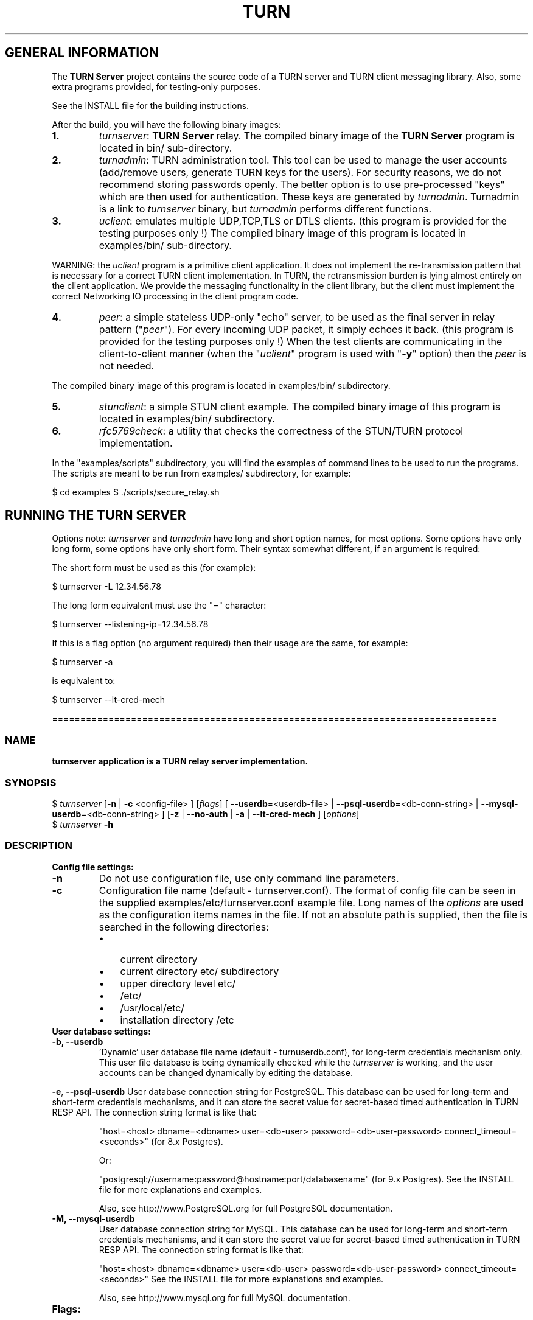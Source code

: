 .\" Text automatically generated by txt2man
.TH TURN  "06 April 2013" "" ""
.SH GENERAL INFORMATION

The \fBTURN Server\fP project contains the source code of a TURN server and TURN client 
messaging library. Also, some extra programs provided, for testing-only 
purposes. 
.PP
See the INSTALL file for the building instructions.
.PP
After the build, you will have the following binary images:
.TP
.B
1.
\fIturnserver\fP: \fBTURN Server\fP relay. 
The compiled binary image of the \fBTURN Server\fP program is located in bin/ sub-directory.
.TP
.B
2.
\fIturnadmin\fP: TURN administration tool. This tool can be used to manage 
the user accounts (add/remove users, generate 
TURN keys for the users). For security reasons, we do not recommend 
storing passwords openly. The better option is to use pre-processed "keys" 
which are then used for authentication. These keys are generated by \fIturnadmin\fP. 
Turnadmin is a link to \fIturnserver\fP binary, but \fIturnadmin\fP performs different 
functions.
.TP
.B
3.
\fIuclient\fP: emulates multiple UDP,TCP,TLS or DTLS clients. 
(this program is provided for the testing purposes only !)
The compiled binary image of this program is located in examples/bin/ 
sub-directory.
.PP
WARNING: the \fIuclient\fP program is a primitive client application. 
It does not implement the re-transmission pattern that is necessary for 
a correct TURN client implementation. In TURN, the retransmission burden 
is lying almost entirely on the client application. We provide the messaging 
functionality in the client library, but the client must implement 
the correct Networking IO processing in the client program code.
.TP
.B
4.
\fIpeer\fP: a simple stateless UDP-only "echo" server, 
to be used as the final server in relay pattern ("\fIpeer\fP"). For every incoming 
UDP packet, it simply echoes it back.
(this program is provided for the testing purposes only !) 
When the test clients are communicating in the client-to-client manner 
(when the "\fIuclient\fP" program is used with "\fB-y\fP" option) then the \fIpeer\fP
is not needed.
.PP
The compiled binary image of this program is located in examples/bin/ subdirectory.
.TP
.B
5.
\fIstunclient\fP: a simple STUN client example. 
The compiled binary image of this program is located in examples/bin/ subdirectory.
.TP
.B
6.
\fIrfc5769check\fP: a utility that checks the correctness of the STUN/TURN protocol implementation.
.PP
In the "examples/scripts" subdirectory, you will find the examples of command lines to be used 
to run the programs. The scripts are meant to be run from examples/ subdirectory, for example:
.PP
$ cd examples
$ ./scripts/secure_relay.sh
.SH RUNNING THE TURN SERVER

Options note: \fIturnserver\fP and \fIturnadmin\fP have long and short option names, for most options.
Some options have only long form, some options have only short form. Their syntax 
somewhat different, if an argument is required:
.PP
The short form must be used as this (for example):
.PP
.nf
.fam C
  $ turnserver -L 12.34.56.78

.fam T
.fi
The long form equivalent must use the "=" character:
.PP
.nf
.fam C
  $ turnserver --listening-ip=12.34.56.78

.fam T
.fi
If this is a flag option (no argument required) then their usage are the same, for example:
.PP
.nf
.fam C
 $ turnserver -a

.fam T
.fi
is equivalent to:
.PP
.nf
.fam C
 $ turnserver --lt-cred-mech

.fam T
.fi
===============================================================================
.SS  NAME
\fB
\fBturnserver application is a TURN relay server implementation.
\fB
.SS  SYNOPSIS
.nf
.fam C

$ \fIturnserver\fP [\fB-n\fP | \fB-c\fP <config-file> ] [\fIflags\fP] [ \fB--userdb\fP=<userdb-file> | \fB--psql-userdb\fP=<db-conn-string> | \fB--mysql-userdb\fP=<db-conn-string> ] [\fB-z\fP | \fB--no-auth\fP | \fB-a\fP | \fB--lt-cred-mech\fP ] [\fIoptions\fP]
$ \fIturnserver\fP \fB-h\fP

.fam T
.fi
.fam T
.fi
.SS  DESCRIPTION                                           

.TP
.B
Config file settings:
.TP
.B
\fB-n\fP
Do not use configuration file, use only command line parameters.
.TP
.B
\fB-c\fP
Configuration file name (default - turnserver.conf).
The format of config file can be seen in
the supplied examples/etc/turnserver.conf example file. Long 
names of the \fIoptions\fP are used as the configuration 
items names in the file. If not an absolute path is supplied, 
then the file is searched in the following directories: 
.RS
.IP \(bu 3
current directory
.IP \(bu 3
current directory etc/ subdirectory
.IP \(bu 3
upper directory level etc/
.IP \(bu 3
/etc/
.IP \(bu 3
/usr/local/etc/
.IP \(bu 3
installation directory /etc
.RE
.TP
.B
User database settings:
.TP
.B
\fB-b\fP, \fB--userdb\fP
\(cqDynamic' user database file name (default - turnuserdb.conf),
for long-term credentials mechanism only.
This user file database is being dynamically checked while the \fIturnserver\fP 
is working, and the user accounts can be changed dynamically by
editing the database.
.PP
\fB-e\fP, \fB--psql-userdb\fP User database connection string for PostgreSQL.
This database can be used for long-term and short-term credentials mechanisms,
and it can store the secret value for secret-based timed authentication in TURN RESP API.
The connection string format is like that:
.RS
.PP
"host=<host> dbname=<dbname> user=<db-user> password=<db-user-password> connect_timeout=<seconds>" (for 8.x Postgres).
.PP
Or:
.PP
"postgresql://username:password@hostname:port/databasename" (for 9.x Postgres). 
See the INSTALL file for more explanations and examples.
.PP
Also, see http://www.PostgreSQL.org for full PostgreSQL documentation.
.RE
.TP
.B
\fB-M\fP, \fB--mysql-userdb\fP
User database connection string for MySQL. 
This database can be used for long-term and short-term credentials mechanisms,
and it can store the secret value for secret-based timed authentication in TURN RESP API.
The connection string format is like that:
.RS
.PP
"host=<host> dbname=<dbname> user=<db-user> password=<db-user-password> connect_timeout=<seconds>"
See the INSTALL file for more explanations and examples.
.PP
Also, see http://www.mysql.org for full MySQL documentation.
.RE
.TP
.B
Flags:
.TP
.B
\fB-v\fP, \fB--verbose\fP
Verbose.
.TP
.B
\fB-o\fP, \fB--daemon\fP
Run server as daemon.
.TP
.B
\fB-f\fP, \fB--fingerprint\fP
Use fingerprints in the TURN messages. If an incoming request
contains fingerprint, then TURN server will always add 
fingerprints to the messages in this session, regardless of the
per-server setting.
.TP
.B
\fB-a\fP, \fB--lt-cred-mech\fP
Use long-term credentials mechanism. This option can be used with either
flat file user database or PostgreSQL DB or MySQL DB for user keys storage.
.TP
.B
\fB-A\fP, \fB--st-cred-mech\fP
Use the short-term credentials mechanism. This option requires
a PostgreSQL or MySQL DB for short term passwords storage.
.TP
.B
\fB-z\fP, \fB--no-auth\fP
Do not use any credentials mechanism, allow anonymous access. 
Opposite to \fB-a\fP and \fB-A\fP \fIoptions\fP. This is default option when no 
authentication-related \fIoptions\fP are set.
By default, no credential mechanism is used -
any user is allowed.
.TP
.B
\fB--use-auth-secret\fP
Flag that sets a special authorization option that is based upon authentication 
secret. This feature purpose is to support "\fBTURN Server\fP REST API" as described in
TURNServerRESTAPI.pdf in the docs .
This option uses timestamp as part of combined username:
usercombo -> "user_id:timestamp",
turn user -> usercombo,
turn password -> \fBbase64\fP(hmac(secret key, usercombo)).
This allows TURN credentials to be accounted for a specific user id.
If you don't have a suitable id, the timestamp alone can be used.
This option is just turns on secret-based authentication.
The actual value of the secret is defined either by option static-auth-secret,
or can be found in the turn_secret table in the database.
This option can be used with long-term credentials mechanisms only -
it does not make much sense with the short-term mechanism.
.TP
.B
\fB--no-udp\fP
Do not start UDP client listeners.
.TP
.B
\fB--no-tcp\fP
Do not start TCP client listeners.
.TP
.B
\fB--no-tls\fP
Do not start TLS client listeners.
.TP
.B
\fB--no-dtls\fP
Do not start DTLS client listeners.
.TP
.B
\fB--no-udp-relay\fP
Do not allow UDP relay endpoints, use only TCP relay option.
.TP
.B
\fB--no-tcp-relay\fP
Do not allow TCP relay endpoints, use only UDP relay option.
.TP
.B
\fB--stale-nonce\fP
Use extra security with nonce value having limited lifetime (600 secs). 
.TP
.B
\fB--no-stdout-log\fP
Flag to prevent stdout log messages.
By default, all log messages are going to both stdout and to
a log file. With this option everything will be going to the log file only
(unless the log file itself is stdout).
.TP
.B
\fB-h\fP
Help.
.TP
.B
Options with required values:
.TP
.B
\fB-d\fP, \fB--listening-device\fP
Listener interface device (optional functionality, Linux only). 
The \fIturnserver\fP process must have root privileges to bind the 
listening endpoint to a device. If \fIturnserver\fP must run as a 
process without root privileges, then just do not use this setting.
.TP
.B
\fB-L\fP, \fB--listening-ip\fP
Listener IP address of relay server. 
Multiple listeners can be specified:
\.\.\. \fB-L\fP ip1 \fB-L\fP ip2 \fB-L\fP ip3\.\.\."
If no \fBIP\fP(s) specified, then all IPv4 and 
IPv6 system IPs will be used for listening.
The same \fBip\fP(s) can be used as both listening and relay \fBip\fP(s).
.TP
.B
\fB-p\fP, \fB--listening-port\fP
TURN listener port for UDP and TCP listeners (Default: 3478).
.TP
.B
\fB--tls-listening-port\fP
TURN listener port for TLS and DTLS listeners (Default: 5349).
.TP
.B
\fB--alt-listening-port\fP
Alternative listening port for UDP and TCP listeners
(default value is 3479). This is needed for RFC 5780 support
(STUN extension specs, NAT behavior discovery). The \fBTURN Server\fP 
supports RFC 5780 only if it is started with more than one 
listening IP address of the same family (IPv4 or IPv6).
.TP
.B
\fB--alt-tls-listening-port\fP
Alternative listening port for TLS and DTLS protocols.
Default value is 5350.
.TP
.B
\fB-i\fP, \fB--relay-device\fP
Relay interface device for relay sockets 
(optional, Linux only).
.TP
.B
\fB-E\fP, \fB--relay-ip\fP
Relay address (the local IP address that 
will be used to relay the packets to the 
\fIpeer\fP). Multiple relay addresses may be used:
\.\.\. \fB-E\fP ip1 \fB-E\fP ip2 \fB-E\fP ip3 \.\.\.
If no relay \fBIP\fP(s) specified, then all 
non-loopback system IPs will be used.
The same \fBip\fP(s) can be used as both listening and relay \fBip\fP(s).
.TP
.B
\fB-X\fP, \fB--external-ip\fP
"External" \fBTURN Server\fP address if the server is behind NAT.
In the server-behind-NAT situation, only one relay address must be used, and
that single relay address must be mapped by NAT to the 'external' IP.
For this 'external' IP, NAT must forward ports directly (relayed port 12345
must be always mapped to the same 'external' port 12345).
This value, if not empty, is returned in XOR-RELAYED-ADDRESS field.
By default, this value is empty, and the real relay IP address is used.
.TP
.B
\fB-m\fP, \fB--relay-threads\fP
number of extra threads to handle the 
established connections. If set to zero (0) then everything is
handled in single thread. The default number of extra threads is 1.
.TP
.B
\fB--min-port\fP
Lower bound of the UDP port range for relay 
endpoints allocation.
Default value is 49152, according to RFC 5766.
.TP
.B
\fB--max-port\fP
Upper bound of the UDP port range for relay 
endpoints allocation.
Default value is 65535, according to RFC 5766.
.TP
.B
\fB-u\fP, \fB--user\fP
Long-term credentials user account, in the column-separated 
form 'username:key'. 
Multiple user accounts may used in the command line.
The key is either the user password, or
the key is generated
by \fIturnadmin\fP command. In the second case,
the key must be prepended with '0x' symbols.
The key is calculated over the user name, 
the realm, and the user password.
.TP
.B
\fB-r\fP, \fB--realm\fP
Realm to be used for all users, with long-term credentials only
.TP
.B
\fB-q\fP, \fB--user-quota\fP
Per-user allocations quota: how many concurrent 
allocations a user can create.
.TP
.B
\fB-Q\fP, \fB--total-quota\fP
Total allocations quota: global limit on concurrent allocations.
.TP
.B
\fB--static-auth-secret\fP
Static authentication secret value (a string).
If not set, then the turn server will try to use the 'dynamic' value 
in turn_secret table in user database (if present). The database-stored
value can be changed on-the-fly by a separate program, so this is why 
that other mode is 'dynamic'.
.TP
.B
\fB--secret-ts-exp-time\fP
Expiration time for timestamp used with authentication secret, in seconds.
The default value is 86400 (24 hours).
This is 'TTL' in terms of TURNServerRESTAPI.pdf document.
.TP
.B
\fB-s\fP, \fB--max-bps\fP
Max bytes-per-second bandwidth a TURN session is allowed to handle
(input and output network streams combined). Anything above that limit
will be dropped.
.TP
.B
\fB--cert\fP
Certificate file, PEM format. Same file 
search rules applied as for the configuration 
file. If both \fB--no-tls\fP and \fB--no-dtls\fP \fIoptions\fP 
are specified, then this parameter is not needed.
Default value is turn_server_cert.pem.
.TP
.B
\fB--pkey\fP
Private key file, PEM format. Same file 
search rules applied as for the configuration 
file. If both \fB--no-tls\fP and \fB--no-dtls\fP \fIoptions\fP 
are specified, then this parameter is not needed.
Default value is turn_server_pkey.pem.
.TP
.B
\fB-l\fP, \fB--log-file\fP
Option to set the log file name.
By default, the \fIturnserver\fP tries to open a log file in 
/var/log, /var/tmp, /tmp and current directories directories
(which open operation succeeds first that file will be used).
With this option you can set the definite log file name.
The special names are "stdout" and "-" - they will force everything 
to the stdout.
.PP
===============================================================================
.SS  NAME
\fB
\fBturnadmin application is a TURN relay administration tool.
\fB
.SS  SYNOPSIS  

$ \fIturnadmin\fP [command] [\fIoptions\fP]
.PP
$ \fIturnadmin\fP [ \fB-h\fP | \fB--help\fP]
.SS  DESCRIPTION

.TP
.B
Commands:
.TP
.B
\fB-k\fP, \fB--key\fP
Generate key for a long-term credentials mechanism user.
.TP
.B
\fB-a\fP, \fB--add\fP
Add or update a long-term user.
.TP
.B
\fB-A\fP, \fB--add-st\fP
Add or update a short-term credentials mechanism user.
.TP
.B
\fB-d\fP, \fB--delete\fP
Delete a long-term user.
.TP
.B
\fB-D\fP, \fB--delete-st\fP
Delete a short-term user.
.TP
.B
\fB-l\fP, \fB--list\fP
List long-term users in the database.
.TP
.B
\fB-L\fP, \fB--list-st\fP
List short-term users in the database.
.TP
.B
\fB-s\fP, \fB--set-secret\fP
Set secret for TURN RESP API
.TP
.B
\fB-S\fP, \fB--show-secret\fP
Show secret for TURN REST API
.PP
NOTE: if you are using the flat file for the user database, then you will have 
to use a text editor to set or show the shared secret.
.TP
.B
Options with required values:
.TP
.B
\fB-b\fP, \fB--userdb\fP
File-based user database file name (default - turnuserdb.conf).
See the \fB--userdb\fP option in the \fIturnserver\fP section.
.TP
.B
\fB-e\fP, \fB--psql-userdb\fP
PostgreSQL user database connection string.
See the \fB--psql-userdb\fP option in the \fIturnserver\fP section.
.TP
.B
\fB-M\fP, \fB--mysql-userdb\fP
MySQL user database connection string.
See the \fB--mysql-userdb\fP option in the \fIturnserver\fP section.
.TP
.B
\fB-u\fP, \fB--user\fP
User name.
.TP
.B
\fB-r\fP, \fB--realm\fP
Realm, for long-term credentials mechanism only.
.TP
.B
\fB-p\fP, \fB--password\fP
Password.
.TP
.B
\fB-h\fP, \fB--help\fP
Help.
.TP
.B
Generate a key:
.PP
$ \fIturnadmin\fP \fB-k\fP \fB-u\fP <username> \fB-r\fP <realm> \fB-p\fP <password>
.PP
Add/update a user (and realm) in the userdb file or in the database:
.PP
$ \fIturnadmin\fP \fB-a\fP [\fB-b\fP <userdb-file> | \fB-e\fP <db-connection-string> | \fB-M\fP <db-connection-string> ] \fB-u\fP <username> \fB-r\fP <realm> \fB-p\fP <password>
.PP
Delete a user from the userdb file or from the database:
.PP
$ \fIturnadmin\fP \fB-d\fP [\fB-b\fP <userdb-file> | \fB-e\fP <db-connection-string> | \fB-M\fP <db-connection-string> ] \fB-u\fP <username>
.PP
List all long-term users in MySQL database:
.PP
$ \fIturnadmin\fP \fB-l\fP \fB--mysql-userdb\fP="<db-connection-string>"
.PP
List all short-term users in PostgreSQL database:
.PP
$ \fIturnadmin\fP \fB-L\fP \fB--psql-userdb\fP="<db-connection-string>"
.PP
Set secret in MySQL database:
.PP
$ \fIturnadmin\fP \fB-s\fP <secret> \fB--mysql-userdb\fP="<db-connection-string>"
.PP
Show secret stored in PostgreSQL database:
.PP
$ \fIturnadmin\fP \fB-S\fP \fB--psql-userdb\fP="<db-connection-string>"
.TP
.B
Help:
.PP
$ \fIturnadmin\fP \fB-h\fP
.PP
==================================================================================
.SS  NAME
\fB
\fBuclient application is for test purposes only.
\fB
.SS  SYNOPSIS  

$ \fIuclient\fP [\fB-tTSvsyhcxg\fP] [\fIoptions\fP] <TURN-Server-IP-address>
.SS  DESCRIPTION

It was designed to simulate multiple clients. It uses asynch IO API in 
libevent to handle multiple clients. A client connects to the relay, 
negotiates the session, and sends multiple (configured number) messages to the server (relay), 
expecting the same number of replies. The length of the messages is configurable. 
The message is an arbitrary octet stream, but it can be configured as a string. 
The number of the messages to send is configurable.
.TP
.B
Flags:
.TP
.B
\fB-t\fP
Use TCP (default is UDP).
.TP
.B
\fB-T\fP
TCP relay transport (default - UDP). Implies \fIoptions\fP \fB-t\fP, \fB-y\fP, \fB-c\fP, and ignores 
\fIflags\fP and \fIoptions\fP \fB-s\fP, \fB-e\fP, \fB-r\fP and \fB-g\fP.
.TP
.B
\fB-S\fP
Secure connection: TLS for TCP, DTLS for UDP.
.TP
.B
\fB-v\fP
Verbose.
.TP
.B
\fB-s\fP
Use "Send" method in TURN; by default, it uses TURN Channels.
.TP
.B
\fB-y\fP
Use client-to-client connections: 
RTP/RTCP pair of channels to another RTP/RTCP pair of channels.
with this option the \fIpeer\fP application is not used,
as the allocated relay endpoints are talking to each other.
.TP
.B
\fB-h\fP
Hang on indefinitely after the last sent packet.
.TP
.B
\fB-c\fP
Do not create rtcp connections.
.TP
.B
\fB-x\fP
Request IPv6 relayed address (RFC6156).
.TP
.B
\fB-g\fP
Set DONT_FRAGMENT parameter in TURN requests.
.TP
.B
\fB-A\fP
use short-term credentials mechanism for authentication. 
By default, the program uses the long-term credentials mechanism 
if authentication is required.
.TP
.B
Options with required values:
.TP
.B
\fB-l\fP
Message length (Default: 100 Bytes).
.TP
.B
\fB-i\fP
Certificate file (for secure connections only).
.TP
.B
\fB-k\fP
Private key file (for secure connections only).
.TP
.B
\fB-p\fP
\fBTURN Server\fP port (Defaults: 3478 unsecure, 5349 secure).
.TP
.B
\fB-n\fP
Number of messages to send (Default: 5).
.TP
.B
\fB-d\fP
Local interface device (optional, Linux only).
.TP
.B
\fB-L\fP
Local IP address (optional).
.TP
.B
\fB-m\fP
Number of clients (Default: 1, 2 or 4, depending on \fIoptions\fP).
.TP
.B
\fB-e\fP
Peer address.
.TP
.B
\fB-r\fP
Peer port (Default: 3480).
.TP
.B
\fB-z\fP
Per-session packet interval in milliseconds (Default: 20).
.TP
.B
\fB-u\fP
STUN/TURN user name.
.TP
.B
\fB-w\fP
STUN/TURN user password.
.TP
.B
\fB-W\fP
TURN REST API authentication secret. Is not compatible with \fB-A\fP flag.
.PP
See the examples in the "examples/scripts" directory.
.PP
====================================================================================
.SS  NAME
\fB
\fBpeer application is a simple UDP-only echo backend server.
\fB
.SS  SYNOPSYS

$ \fIpeer\fP [\fB-v\fP] [\fIoptions\fP]
.SS  DESCRIPTION

This application is used for the test purposes only, as a '\fIpeer\fP' for the \fIuclient\fP application.
.TP
.B
Options with required values:
.TP
.B
\fB-p\fP
Listening UDP port (Default: 3480).
.TP
.B
\fB-d\fP
Listening interface device (optional)
.TP
.B
\fB-L\fP
Listening address of \fIpeer\fP server. Multiple listening addresses can be used, IPv4 and IPv6.
If no listener \fBaddress\fP(es) defined, then it listens on all IPv4 and IPv6 addresses.
.TP
.B
\fB-v\fP
Verbose
.PP
===================================================================================
.SS  NAME
\fB
\fBstunclient is a basic STUN client.
\fB
.SS  SYNOPSIS
.nf
.fam C

$ \fIstunclient\fP [\fIoptions\fP] <STUN-Server-IP-address>

.fam T
.fi
.fam T
.fi
.SS  DESCRIPTION

It sends a STUN request (over UDP) and shows the reply information.
.TP
.B
Options with required values:
.TP
.B
\fB-p\fP
STUN server port (Default: 3478).
.TP
.B
\fB-L\fP
Local address to use (optional).
.PP
The \fIstunclient\fP program checks the results of the first request, 
and if it finds that the STUN server supports RFC 5780 
(the binding response reveals that) then the \fIstunclient\fP makes a couple more 
requests with different parameters, to demonstrate the NAT discovery capabilities.
.PP
===================================================================================
.SS  NAME
\fB
\fBexamples/bin/\fIrfc5769check\fP utility tests the correctness of STUN protocol implementation.
\fB
.SS  SYNOPSIS
.nf
.fam C

$ \fIexamples/bin/\fIrfc5769check\fP\fP

.fam T
.fi
.fam T
.fi
.SS  DESCRIPTION

\fIrfc5769check\fP tests the correctness of STUN protocol implementation 
against the test vectors predefined in RFC 5769 and prints the results of the tests on the screen.
.TP
.B
Usage:
.PP
$ \fIexamples/bin/\fIrfc5769check\fP\fP
.PP
===================================================================================
.SH LIBRARIES

In the lib/ sub-directory the build process will create TURN client messaging library.
In the include/ sub-directory, the necessary include files will be placed.
The C++ wrapper for the messaging functionality is located in TurnMsgLib.h header.
An example of C++ code can be found in stunclient.c file. 
.PP
===================================================================================
.SH DOCS

After installation, run the command:
.PP
$ man \fIturnserver\fP
.PP
or in the project root directory:
.PP
$ man \fB-M\fP man \fIturnserver\fP
.PP
to see the man page.
.PP
In the docs/html subdirectory of the original archive tree, you will find the client library 
reference. After the installation, it will be placed in PREFIX/share/doc/\fIturnserver\fP/html.
.PP
===================================================================================
.SH LOGS

When the \fBTURN Server\fP starts, it makes efforts to create a log file turn_<pid>.log 
in the following directories:
.RS
.IP \(bu 3
/var/log
.IP \(bu 3
/log/
.IP \(bu 3
/var/tmp
.IP \(bu 3
/tmp
.IP \(bu 3
current directory
.RE
.PP
If all efforts failed (due to the system permission settings) then all 
log messages are sent only to the standard output of the process.
.PP
This behavior can be controlled by \fB--sql-log\fP and \fB--no-stdout-log\fP \fIoptions\fP (see \fIturnserver\fP help).
.PP
===================================================================================
.SH CLUSTERS

\fBTURN Server\fP can be a part of the cluster installation. But, to support the "even port" functionality 
(RTP/RTCP streams pairs) the client requests from a particular IP must be delivered to the same 
\fBTURN Server\fP instance, so it requires some networking setup massaging for the cluster. The reason is that 
the RTP and RTCP relaying endpoints must be allocated on the same relay IP. It would be possible 
to design a scheme with the application-level requests forwarding (and we may do that later) but 
it would affect the performance.
.PP
===================================================================================
.SH FILES

/etc/turnserver.conf
.PP
/etc/turnuserdb.conf
.PP
/usr/local/etc/turnserver.conf
.PP
/usr/local/etc/turnuserdb.conf
.PP
===================================================================================
.SH STANDARDS

new STUN RFC 5389
.PP
TURN RFC 5766
.PP
TURN-TCP extention RFC 6062
.PP
TURN IPv6 extention RFC 6156
.PP
STUN/TURN test vectors RFC 5769
.PP
STUN NAT behavior discovery RFC 5780
.PP
===================================================================================
.SH AUTHORS

Oleg Moskalenko <mom040267@gmail.com>

